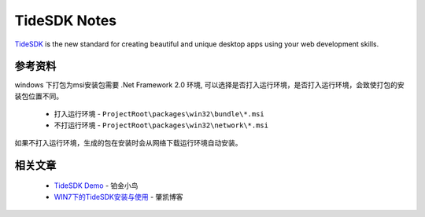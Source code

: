 TideSDK Notes
==================

`TideSDK <http://www.tidesdk.org/>`_ is the new standard for creating beautiful and unique desktop apps using your web development skills.

参考资料
-----------

windows 下打包为msi安装包需要 .Net Framework 2.0 环境, 可以选择是否打入运行环境，是否打入运行环境，会致使打包的安装包位置不同。

 * 打入运行环境 - ``ProjectRoot\packages\win32\bundle\*.msi``
 * 不打运行环境 - ``ProjectRoot\packages\win32\network\*.msi``

如果不打入运行环境，生成的包在安装时会从网络下载运行环境自动安装。

相关文章
-----------

 * `TideSDK Demo <http://my.oschina.net/fants/blog/97746>`_ - 铂金小鸟
 * `WIN7下的TideSDK安装与使用 <http://www.vipaq.com/Article/View/blog/343.html>`_ - 肇凯博客


